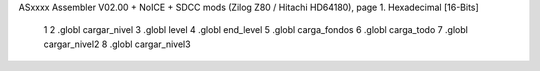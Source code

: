 ASxxxx Assembler V02.00 + NoICE + SDCC mods  (Zilog Z80 / Hitachi HD64180), page 1.
Hexadecimal [16-Bits]



                              1 
                              2 .globl cargar_nivel
                              3 .globl level
                              4 .globl end_level
                              5 .globl carga_fondos
                              6 .globl carga_todo
                              7 .globl cargar_nivel2
                              8 .globl cargar_nivel3
